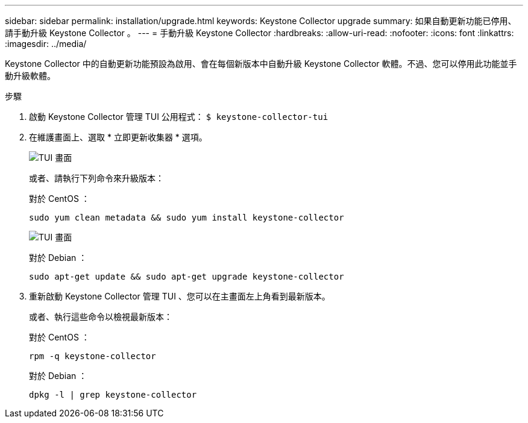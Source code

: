 ---
sidebar: sidebar 
permalink: installation/upgrade.html 
keywords: Keystone Collector upgrade 
summary: 如果自動更新功能已停用、請手動升級 Keystone Collector 。 
---
= 手動升級 Keystone Collector
:hardbreaks:
:allow-uri-read: 
:nofooter: 
:icons: font
:linkattrs: 
:imagesdir: ../media/


[role="lead"]
Keystone Collector 中的自動更新功能預設為啟用、會在每個新版本中自動升級 Keystone Collector 軟體。不過、您可以停用此功能並手動升級軟體。

.步驟
. 啟動 Keystone Collector 管理 TUI 公用程式：
`$ keystone-collector-tui`
. 在維護畫面上、選取 * 立即更新收集器 * 選項。
+
image:upgrade-1.png["TUI 畫面"]

+
或者、請執行下列命令來升級版本：

+
對於 CentOS ：

+
[listing]
----
sudo yum clean metadata && sudo yum install keystone-collector
----
+
image:upgrade-2.png["TUI 畫面"]

+
對於 Debian ：

+
[listing]
----
sudo apt-get update && sudo apt-get upgrade keystone-collector
----
. 重新啟動 Keystone Collector 管理 TUI 、您可以在主畫面左上角看到最新版本。
+
或者、執行這些命令以檢視最新版本：

+
對於 CentOS ：

+
[listing]
----
rpm -q keystone-collector
----
+
對於 Debian ：

+
[listing]
----
dpkg -l | grep keystone-collector
----

